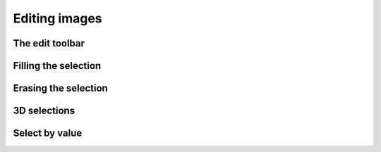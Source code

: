 .. _editing-images:


Editing images
==============


.. _editing-images-edit-toolbar:


The edit toolbar
^^^^^^^^^^^^^^^^


.. _editing-images-fill-value:


Filling the selection
^^^^^^^^^^^^^^^^^^^^^


.. _editing-images-erasing:

Erasing the selection
^^^^^^^^^^^^^^^^^^^^^


.. _editing-images-selectionIs3D:


3D selections
^^^^^^^^^^^^^


.. _editing-images-select-by-intensity:


Select by value
^^^^^^^^^^^^^^^
